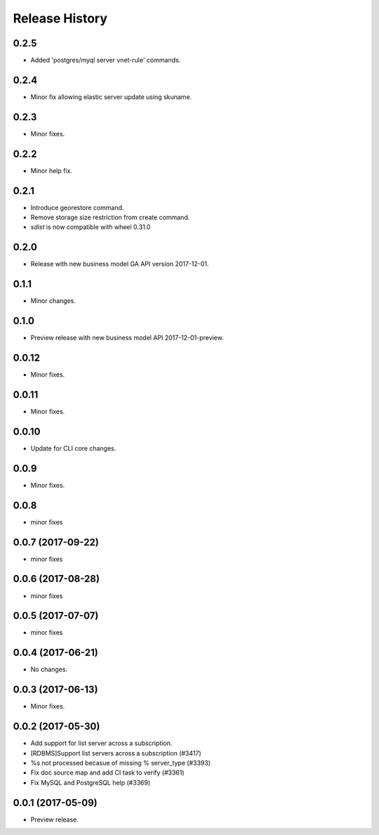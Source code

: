 .. :changelog:

Release History
===============

0.2.5
+++++
* Added 'postgres/myql server vnet-rule' commands.

0.2.4
+++++
* Minor fix allowing elastic server update using skuname.

0.2.3
+++++
* Minor fixes.

0.2.2
+++++
* Minor help fix.

0.2.1
+++++
* Introduce georestore command.
* Remove storage size restriction from create command.
* `sdist` is now compatible with wheel 0.31.0

0.2.0
+++++
* Release with new business model GA API version 2017-12-01.

0.1.1
++++++
* Minor changes.

0.1.0
++++++
* Preview release with new business model API 2017-12-01-preview.

0.0.12
++++++
* Minor fixes.

0.0.11
++++++
* Minor fixes.

0.0.10
++++++
* Update for CLI core changes.

0.0.9
+++++
* Minor fixes.

0.0.8
++++++
* minor fixes

0.0.7 (2017-09-22)
++++++++++++++++++
* minor fixes

0.0.6 (2017-08-28)
++++++++++++++++++
* minor fixes

0.0.5 (2017-07-07)
++++++++++++++++++
* minor fixes

0.0.4 (2017-06-21)
++++++++++++++++++
* No changes.

0.0.3 (2017-06-13)
++++++++++++++++++
* Minor fixes.

0.0.2 (2017-05-30)
++++++++++++++++++

* Add support for list server across a subscription.
* [RDBMS]Support list servers across a subscription (#3417)
* %s not processed becasue of missing % server_type (#3393)
* Fix doc source map and add CI task to verify (#3361)
* Fix MySQL and PostgreSQL help (#3369)

0.0.1 (2017-05-09)
++++++++++++++++++

* Preview release.
